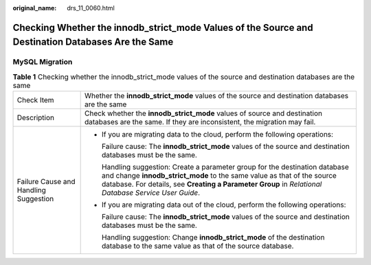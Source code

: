 :original_name: drs_11_0060.html

.. _drs_11_0060:

Checking Whether the innodb_strict_mode Values of the Source and Destination Databases Are the Same
===================================================================================================

MySQL Migration
---------------

.. table:: **Table 1** Checking whether the innodb_strict_mode values of the source and destination databases are the same

   +---------------------------------------+----------------------------------------------------------------------------------------------------------------------------------------------------------------------------------------------------------------------------------------------------------------+
   | Check Item                            | Whether the **innodb_strict_mode** values of the source and destination databases are the same                                                                                                                                                                 |
   +---------------------------------------+----------------------------------------------------------------------------------------------------------------------------------------------------------------------------------------------------------------------------------------------------------------+
   | Description                           | Check whether the **innodb_strict_mode** values of source and destination databases are the same. If they are inconsistent, the migration may fail.                                                                                                            |
   +---------------------------------------+----------------------------------------------------------------------------------------------------------------------------------------------------------------------------------------------------------------------------------------------------------------+
   | Failure Cause and Handling Suggestion | -  If you are migrating data to the cloud, perform the following operations:                                                                                                                                                                                   |
   |                                       |                                                                                                                                                                                                                                                                |
   |                                       |    Failure cause: The **innodb_strict_mode** values of the source and destination databases must be the same.                                                                                                                                                  |
   |                                       |                                                                                                                                                                                                                                                                |
   |                                       |    Handling suggestion: Create a parameter group for the destination database and change **innodb_strict_mode** to the same value as that of the source database. For details, see **Creating a Parameter Group** in *Relational Database Service User Guide*. |
   |                                       |                                                                                                                                                                                                                                                                |
   |                                       | -  If you are migrating data out of the cloud, perform the following operations:                                                                                                                                                                               |
   |                                       |                                                                                                                                                                                                                                                                |
   |                                       |    Failure cause: The **innodb_strict_mode** values of the source and destination databases must be the same.                                                                                                                                                  |
   |                                       |                                                                                                                                                                                                                                                                |
   |                                       |    Handling suggestion: Change **innodb_strict_mode** of the destination database to the same value as that of the source database.                                                                                                                            |
   +---------------------------------------+----------------------------------------------------------------------------------------------------------------------------------------------------------------------------------------------------------------------------------------------------------------+

